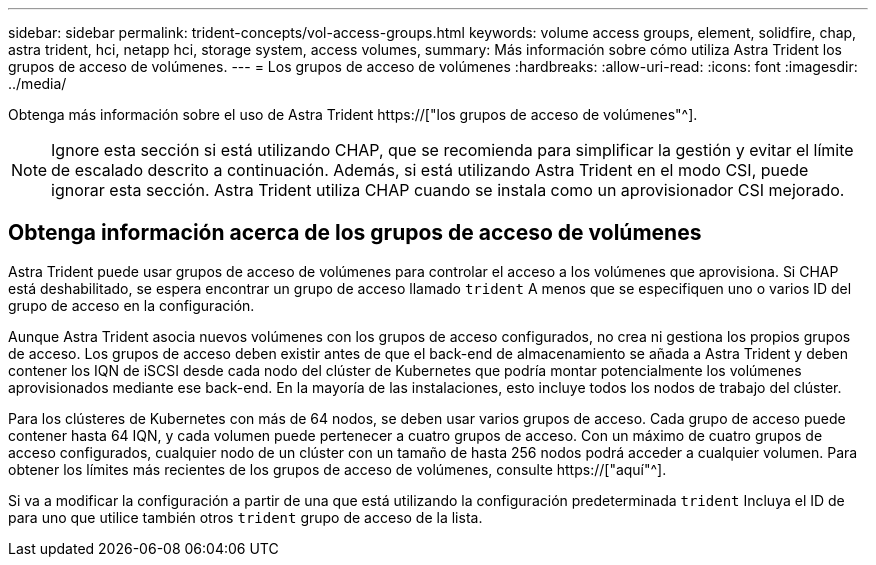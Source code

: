 ---
sidebar: sidebar 
permalink: trident-concepts/vol-access-groups.html 
keywords: volume access groups, element, solidfire, chap, astra trident, hci, netapp hci, storage system, access volumes, 
summary: Más información sobre cómo utiliza Astra Trident los grupos de acceso de volúmenes. 
---
= Los grupos de acceso de volúmenes
:hardbreaks:
:allow-uri-read: 
:icons: font
:imagesdir: ../media/


[role="lead"]
Obtenga más información sobre el uso de Astra Trident https://["los grupos de acceso de volúmenes"^].


NOTE: Ignore esta sección si está utilizando CHAP, que se recomienda para simplificar la gestión y evitar el límite de escalado descrito a continuación. Además, si está utilizando Astra Trident en el modo CSI, puede ignorar esta sección. Astra Trident utiliza CHAP cuando se instala como un aprovisionador CSI mejorado.



== Obtenga información acerca de los grupos de acceso de volúmenes

Astra Trident puede usar grupos de acceso de volúmenes para controlar el acceso a los volúmenes que aprovisiona. Si CHAP está deshabilitado, se espera encontrar un grupo de acceso llamado `trident` A menos que se especifiquen uno o varios ID del grupo de acceso en la configuración.

Aunque Astra Trident asocia nuevos volúmenes con los grupos de acceso configurados, no crea ni gestiona los propios grupos de acceso. Los grupos de acceso deben existir antes de que el back-end de almacenamiento se añada a Astra Trident y deben contener los IQN de iSCSI desde cada nodo del clúster de Kubernetes que podría montar potencialmente los volúmenes aprovisionados mediante ese back-end. En la mayoría de las instalaciones, esto incluye todos los nodos de trabajo del clúster.

Para los clústeres de Kubernetes con más de 64 nodos, se deben usar varios grupos de acceso. Cada grupo de acceso puede contener hasta 64 IQN, y cada volumen puede pertenecer a cuatro grupos de acceso. Con un máximo de cuatro grupos de acceso configurados, cualquier nodo de un clúster con un tamaño de hasta 256 nodos podrá acceder a cualquier volumen. Para obtener los límites más recientes de los grupos de acceso de volúmenes, consulte https://["aquí"^].

Si va a modificar la configuración a partir de una que está utilizando la configuración predeterminada `trident` Incluya el ID de para uno que utilice también otros `trident` grupo de acceso de la lista.

